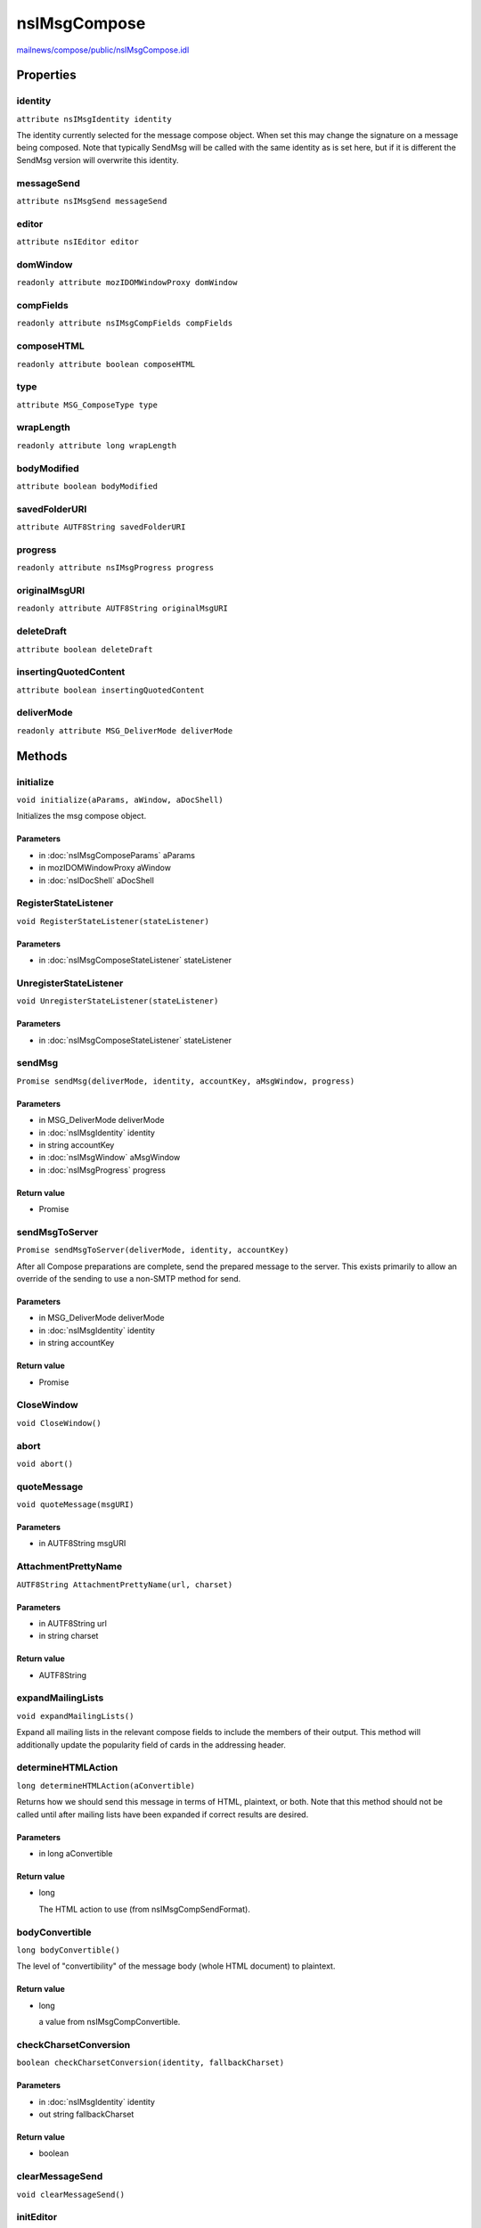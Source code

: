 =============
nsIMsgCompose
=============

`mailnews/compose/public/nsIMsgCompose.idl <https://hg.mozilla.org/comm-central/file/tip/mailnews/compose/public/nsIMsgCompose.idl>`_


Properties
==========

identity
--------

``attribute nsIMsgIdentity identity``

The identity currently selected for the message compose object. When set
this may change the signature on a message being composed. Note that
typically SendMsg will be called with the same identity as is set here, but
if it is different the SendMsg version will overwrite this identity.

messageSend
-----------

``attribute nsIMsgSend messageSend``

editor
------

``attribute nsIEditor editor``

domWindow
---------

``readonly attribute mozIDOMWindowProxy domWindow``

compFields
----------

``readonly attribute nsIMsgCompFields compFields``

composeHTML
-----------

``readonly attribute boolean composeHTML``

type
----

``attribute MSG_ComposeType type``

wrapLength
----------

``readonly attribute long wrapLength``

bodyModified
------------

``attribute boolean bodyModified``

savedFolderURI
--------------

``attribute AUTF8String savedFolderURI``

progress
--------

``readonly attribute nsIMsgProgress progress``

originalMsgURI
--------------

``readonly attribute AUTF8String originalMsgURI``

deleteDraft
-----------

``attribute boolean deleteDraft``

insertingQuotedContent
----------------------

``attribute boolean insertingQuotedContent``

deliverMode
-----------

``readonly attribute MSG_DeliverMode deliverMode``

Methods
=======

initialize
----------

``void initialize(aParams, aWindow, aDocShell)``

Initializes the msg compose object.

Parameters
^^^^^^^^^^

* in :doc:`nsIMsgComposeParams` aParams
* in mozIDOMWindowProxy aWindow
* in :doc:`nsIDocShell` aDocShell

RegisterStateListener
---------------------

``void RegisterStateListener(stateListener)``

Parameters
^^^^^^^^^^

* in :doc:`nsIMsgComposeStateListener` stateListener

UnregisterStateListener
-----------------------

``void UnregisterStateListener(stateListener)``

Parameters
^^^^^^^^^^

* in :doc:`nsIMsgComposeStateListener` stateListener

sendMsg
-------

``Promise sendMsg(deliverMode, identity, accountKey, aMsgWindow, progress)``

Parameters
^^^^^^^^^^

* in MSG_DeliverMode deliverMode
* in :doc:`nsIMsgIdentity` identity
* in string accountKey
* in :doc:`nsIMsgWindow` aMsgWindow
* in :doc:`nsIMsgProgress` progress

Return value
^^^^^^^^^^^^

* Promise

sendMsgToServer
---------------

``Promise sendMsgToServer(deliverMode, identity, accountKey)``

After all Compose preparations are complete, send the prepared message to
the server. This exists primarily to allow an override of the sending to
use a non-SMTP method for send.

Parameters
^^^^^^^^^^

* in MSG_DeliverMode deliverMode
* in :doc:`nsIMsgIdentity` identity
* in string accountKey

Return value
^^^^^^^^^^^^

* Promise

CloseWindow
-----------

``void CloseWindow()``

abort
-----

``void abort()``

quoteMessage
------------

``void quoteMessage(msgURI)``

Parameters
^^^^^^^^^^

* in AUTF8String msgURI

AttachmentPrettyName
--------------------

``AUTF8String AttachmentPrettyName(url, charset)``

Parameters
^^^^^^^^^^

* in AUTF8String url
* in string charset

Return value
^^^^^^^^^^^^

* AUTF8String

expandMailingLists
------------------

``void expandMailingLists()``

Expand all mailing lists in the relevant compose fields to include the
members of their output. This method will additionally update the
popularity field of cards in the addressing header.

determineHTMLAction
-------------------

``long determineHTMLAction(aConvertible)``

Returns how we should send this message in terms of HTML, plaintext, or
both. Note that this method should not be called until after mailing lists
have been expanded if correct results are desired.

Parameters
^^^^^^^^^^

* in long aConvertible

Return value
^^^^^^^^^^^^

* long

  The HTML action to use (from nsIMsgCompSendFormat).

bodyConvertible
---------------

``long bodyConvertible()``

The level of "convertibility" of the message body (whole HTML document)
to plaintext.

Return value
^^^^^^^^^^^^

* long

  a value from nsIMsgCompConvertible.

checkCharsetConversion
----------------------

``boolean checkCharsetConversion(identity, fallbackCharset)``

Parameters
^^^^^^^^^^

* in :doc:`nsIMsgIdentity` identity
* out string fallbackCharset

Return value
^^^^^^^^^^^^

* boolean

clearMessageSend
----------------

``void clearMessageSend()``

initEditor
----------

``void initEditor(editor, contentWindow)``

Init the editor THIS USED TO BE [noscript]
Now, this is called after editor is created,
which is triggered by loading startup url from JS.
The completion of document loading is detected by observing
the "obs_documentCreated" command

Parameters
^^^^^^^^^^

* in :doc:`nsIEditor` editor
* in mozIDOMWindowProxy contentWindow

setCiteReference
----------------

``void setCiteReference(citeReference)``

Parameters
^^^^^^^^^^

* in nsString citeReference

processSignature
----------------

``void processSignature(identity, aQuoted, aMsgBody)``

Parameters
^^^^^^^^^^

* in :doc:`nsIMsgIdentity` identity
* in boolean aQuoted
* inout nsString aMsgBody

processReplyFlags
-----------------

``void processReplyFlags()``

rememberQueuedDisposition
-------------------------

``void rememberQueuedDisposition()``

convertAndLoadComposeWindow
---------------------------

``void convertAndLoadComposeWindow(aPrefix, aBuf, aSignature, aQuoted, aHTMLEditor)``

Parameters
^^^^^^^^^^

* in nsStringRef aPrefix
* in nsStringRef aBuf
* in nsStringRef aSignature
* in boolean aQuoted
* in boolean aHTMLEditor

notifyStateListeners
--------------------

``void notifyStateListeners(aNotificationType, aResult)``

Parameters
^^^^^^^^^^

* in long aNotificationType
* in nsresult aResult

buildBodyMessageAndSignature
----------------------------

``void buildBodyMessageAndSignature()``

buildQuotedMessageAndSignature
------------------------------

``void buildQuotedMessageAndSignature()``

getQuotingToFollow
------------------

``void getQuotingToFollow(quotingToFollow)``

Parameters
^^^^^^^^^^

* out boolean quotingToFollow

addMsgSendListener
------------------

``void addMsgSendListener(sendListener)``

Parameters
^^^^^^^^^^

* in :doc:`nsIMsgSendListener` sendListener

removeMsgSendListener
---------------------

``void removeMsgSendListener(sendListener)``

Parameters
^^^^^^^^^^

* in :doc:`nsIMsgSendListener` sendListener
